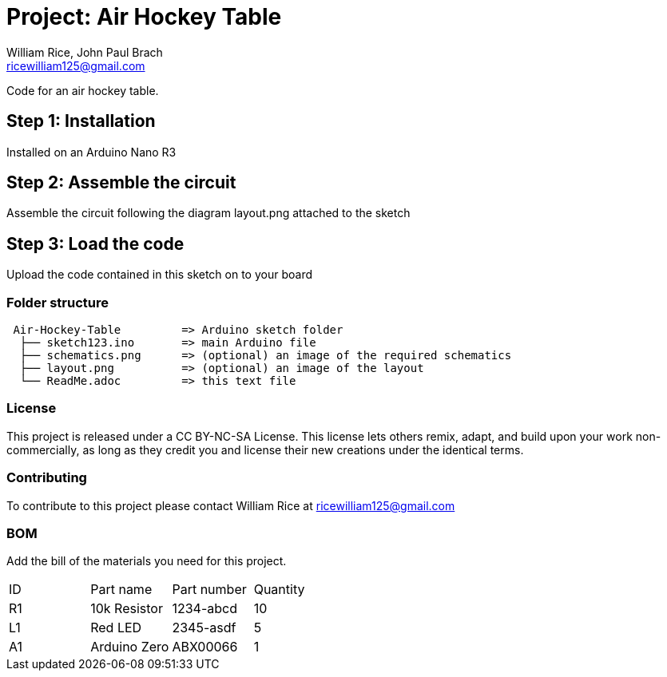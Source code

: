 :Authors: William Rice, John Paul Brach
:Email: ricewilliam125@gmail.com
:Date: 10/29/21
:Revision: 0.0.1
:License: CC BY-NC-SA

= Project: Air Hockey Table

Code for an air hockey table.

== Step 1: Installation

Installed on an Arduino Nano R3

== Step 2: Assemble the circuit

Assemble the circuit following the diagram layout.png attached to the sketch

== Step 3: Load the code

Upload the code contained in this sketch on to your board

=== Folder structure

....
 Air-Hockey-Table         => Arduino sketch folder
  ├── sketch123.ino       => main Arduino file
  ├── schematics.png      => (optional) an image of the required schematics
  ├── layout.png          => (optional) an image of the layout
  └── ReadMe.adoc         => this text file
....

=== License
This project is released under a CC BY-NC-SA License.
This license lets others remix, adapt, and build upon your work non-commercially,
as long as they credit you and license their new creations under the identical terms.

=== Contributing
To contribute to this project please contact William Rice at ricewilliam125@gmail.com

=== BOM
Add the bill of the materials you need for this project.

|===
| ID | Part name      | Part number | Quantity
| R1 | 10k Resistor   | 1234-abcd   | 10
| L1 | Red LED        | 2345-asdf   | 5
| A1 | Arduino Zero   | ABX00066    | 1
|===
